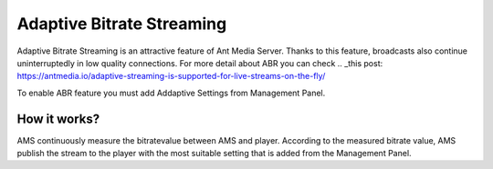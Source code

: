 ##########################
Adaptive Bitrate Streaming
##########################

Adaptive Bitrate Streaming is an attractive feature of Ant Media Server. Thanks to this feature, broadcasts also continue uninterruptedly in low quality connections. For more detail about ABR you can check ..  _this post: https://antmedia.io/adaptive-streaming-is-supported-for-live-streams-on-the-fly/

To enable ABR feature you must add Addaptive Settings from Management Panel.

How it works?
-------------
AMS continuously measure the bitratevalue between AMS and player. According to the measured bitrate value, AMS publish the stream to the player with the most suitable setting that is added from the Management Panel.
